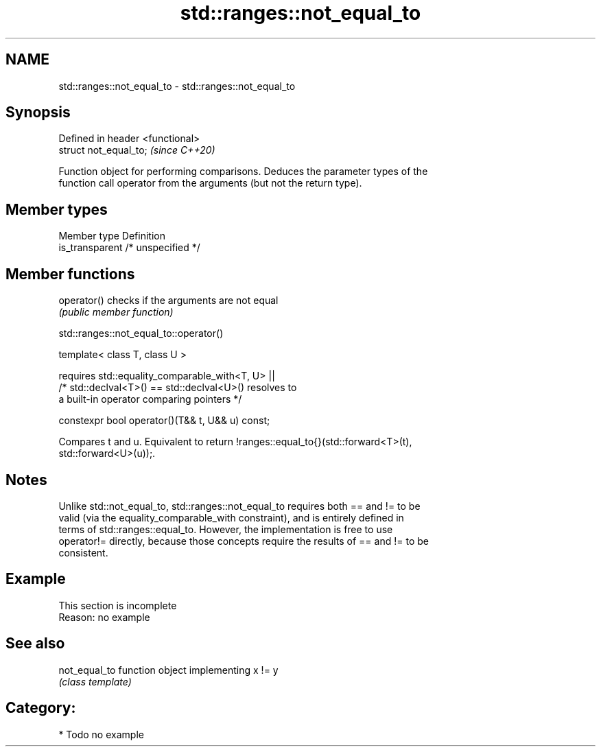 .TH std::ranges::not_equal_to 3 "2021.11.17" "http://cppreference.com" "C++ Standard Libary"
.SH NAME
std::ranges::not_equal_to \- std::ranges::not_equal_to

.SH Synopsis
   Defined in header <functional>
   struct not_equal_to;            \fI(since C++20)\fP

   Function object for performing comparisons. Deduces the parameter types of the
   function call operator from the arguments (but not the return type).

.SH Member types

   Member type    Definition
   is_transparent /* unspecified */

.SH Member functions

   operator() checks if the arguments are not equal
              \fI(public member function)\fP

std::ranges::not_equal_to::operator()

   template< class T, class U >

       requires std::equality_comparable_with<T, U> ||
                /* std::declval<T>() == std::declval<U>() resolves to
                   a built-in operator comparing pointers */

   constexpr bool operator()(T&& t, U&& u) const;

   Compares t and u. Equivalent to return !ranges::equal_to{}(std::forward<T>(t),
   std::forward<U>(u));.

.SH Notes

   Unlike std::not_equal_to, std::ranges::not_equal_to requires both == and != to be
   valid (via the equality_comparable_with constraint), and is entirely defined in
   terms of std::ranges::equal_to. However, the implementation is free to use
   operator!= directly, because those concepts require the results of == and != to be
   consistent.

.SH Example

    This section is incomplete
    Reason: no example

.SH See also

   not_equal_to function object implementing x != y
                \fI(class template)\fP

.SH Category:

     * Todo no example

